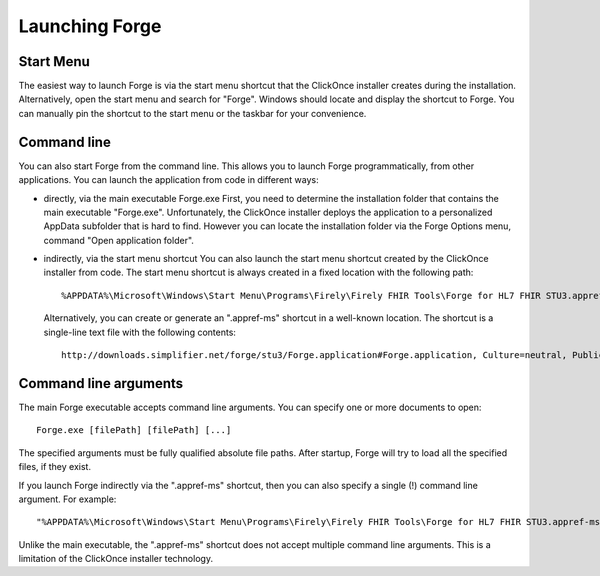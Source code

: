 Launching Forge
===============

Start Menu
~~~~~~~~~~

The easiest way to launch Forge is via the start menu shortcut that the ClickOnce installer creates during the installation.
Alternatively, open the start menu and search for "Forge". Windows should locate and display the shortcut to Forge.
You can manually pin the shortcut to the start menu or the taskbar for your convenience.

Command line
~~~~~~~~~~~~

You can also start Forge from the command line.
This allows you to launch Forge programmatically, from other applications.
You can launch the application from code in different ways:

- directly, via the main executable Forge.exe 
  First, you need to determine the installation folder that contains the main executable "Forge.exe".
  Unfortunately, the ClickOnce installer deploys the application to a personalized AppData subfolder that is hard to find.
  However you can locate the installation folder via the Forge Options menu, command "Open application folder".
  
- indirectly, via the start menu shortcut 
  You can also launch the start menu shortcut created by the ClickOnce installer from code.
  The start menu shortcut is always created in a fixed location with the following path: ::

	%APPDATA%\Microsoft\Windows\Start Menu\Programs\Firely\Firely FHIR Tools\Forge for HL7 FHIR STU3.appref-ms

  Alternatively, you can create or generate an ".appref-ms" shortcut in a well-known location.
  The shortcut is a single-line text file with the following contents: ::

	http://downloads.simplifier.net/forge/stu3/Forge.application#Forge.application, Culture=neutral, PublicKeyToken=d35f0fdbb3d5e195, processorArchitecture=msil

Command line arguments
~~~~~~~~~~~~~~~~~~~~~~

The main Forge executable accepts command line arguments.
You can specify one or more documents to open: ::

	Forge.exe [filePath] [filePath] [...]

The specified arguments must be fully qualified absolute file paths.
After startup, Forge will try to load all the specified files, if they exist.

If you launch Forge indirectly via the ".appref-ms" shortcut, then you can also specify a single (!) command line argument.
For example: ::

	"%APPDATA%\Microsoft\Windows\Start Menu\Programs\Firely\Firely FHIR Tools\Forge for HL7 FHIR STU3.appref-ms" "C:\Profiles\MyPatient.xml"

Unlike the main executable, the ".appref-ms" shortcut does not accept multiple command line arguments.
This is a limitation of the ClickOnce installer technology.
